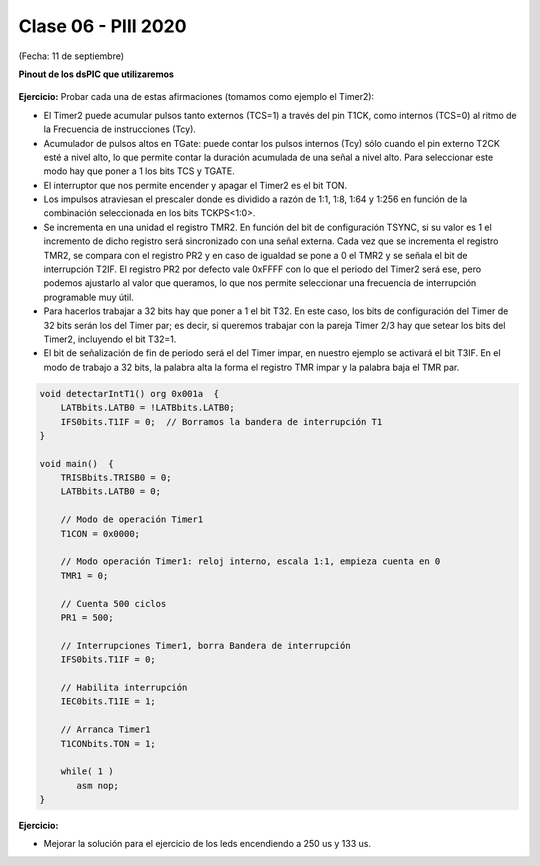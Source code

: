 .. -*- coding: utf-8 -*-

.. _rcs_subversion:

Clase 06 - PIII 2020
====================
(Fecha: 11 de septiembre)


**Pinout de los dsPIC que utilizaremos**

.. figure:: images/clase05/dspic33fj32mc202.png
   :target: http://ww1.microchip.com/downloads/en/DeviceDoc/70283K.pdf

.. figure:: images/clase05/dspic30f4013.png
   :target: http://ww1.microchip.com/downloads/en/devicedoc/70138c.pdf
   
.. figure:: images/clase05/dspic30f3010.png
   :target: http://ww1.microchip.com/downloads/en/DeviceDoc/70141F.pdf

.. figure:: images/clase05/dspic30f4011.jpg
   :target: http://ww1.microchip.com/downloads/en/devicedoc/70135C.pdf





.. figure:: images/clase04/manejo_timers.png

**Ejercicio:** Probar cada una de estas afirmaciones (tomamos como ejemplo el Timer2):

- El Timer2 puede acumular pulsos tanto externos (TCS=1) a través del pin T1CK, como internos (TCS=0) al ritmo de la Frecuencia de instrucciones (Tcy).
- Acumulador de pulsos altos en TGate: puede contar los pulsos internos (Tcy) sólo cuando el pin externo T2CK esté a nivel alto, lo que permite contar la duración acumulada de una señal a nivel alto. Para seleccionar este modo hay que poner a 1 los bits TCS y TGATE.
- El interruptor que nos permite encender y apagar el Timer2 es el bit TON. 
- Los impulsos atraviesan el prescaler donde es dividido a razón de 1:1, 1:8, 1:64 y 1:256 en función de la combinación seleccionada en los bits TCKPS<1:0>.
- Se incrementa en una unidad el registro TMR2. En función del bit de configuración TSYNC, si su valor es 1 el incremento de dicho registro será sincronizado con una señal externa. Cada vez que se incrementa el registro TMR2, se compara con el registro PR2 y en caso de igualdad se pone a 0 el TMR2 y se señala el bit de interrupción T2IF. El registro PR2 por defecto vale 0xFFFF con lo que el periodo del Timer2 será ese, pero podemos ajustarlo al valor que queramos, lo que nos permite seleccionar una frecuencia de interrupción programable muy útil.
- Para hacerlos trabajar a 32 bits hay que poner a 1 el bit T32. En este caso, los bits de configuración del Timer de 32 bits serán los del Timer par; es decir, si queremos trabajar con la pareja Timer 2/3 hay que setear los bits del Timer2, incluyendo el bit T32=1.
- El bit de señalización de fin de periodo será el del Timer impar, en nuestro ejemplo se activará el bit T3IF. En el modo de trabajo a 32 bits, la palabra alta la forma el registro TMR impar y la palabra baja el TMR par.



.. figure:: images/clase04/map_timer1.png
   :target: http://ww1.microchip.com/downloads/en/devicedoc/70138c.pdf

.. figure:: images/clase04/map_timer23.png
   :target: http://ww1.microchip.com/downloads/en/devicedoc/70138c.pdf

.. figure:: images/clase04/map_timer45.png
   :target: http://ww1.microchip.com/downloads/en/devicedoc/70138c.pdf

.. figure:: images/clase04/ejemplo.png

.. code-block::

	void detectarIntT1() org 0x001a  {
	    LATBbits.LATB0 = !LATBbits.LATB0;
	    IFS0bits.T1IF = 0;  // Borramos la bandera de interrupción T1
	}

	void main()  {
	    TRISBbits.TRISB0 = 0;
	    LATBbits.LATB0 = 0;

	    // Modo de operación Timer1
	    T1CON = 0x0000;

	    // Modo operación Timer1: reloj interno, escala 1:1, empieza cuenta en 0
	    TMR1 = 0;

	    // Cuenta 500 ciclos
	    PR1 = 500;

	    // Interrupciones Timer1, borra Bandera de interrupción
	    IFS0bits.T1IF = 0;

	    // Habilita interrupción
	    IEC0bits.T1IE = 1;

	    // Arranca Timer1
	    T1CONbits.TON = 1;

	    while( 1 )
	       asm nop;
	}

**Ejercicio:** 

- Mejorar la solución para el ejercicio de los leds encendiendo a 250 us y 133 us.





